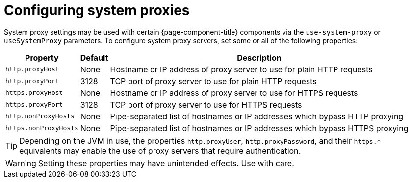
[[system-proxies]]
= Configuring system proxies

System proxy settings may be used with certain {page-component-title} components via the `use-system-proxy` or `useSystemProxy` parameters.
To configure system proxy servers, set some or all of the following properties:

[options="header, autowidth"]
|===
| Property                      | Default    | Description
| `http.proxyHost`              | None       | Hostname or IP address of proxy server to use for plain HTTP requests
| `http.proxyPort`              | 3128       | TCP port of proxy server to use for plain HTTP requests
| `https.proxyHost`             | None       | Hostname or IP address of proxy server to use for HTTPS requests
| `https.proxyPort`             | 3128       | TCP port of proxy server to use for HTTPS requests
| `http.nonProxyHosts`          | None       | Pipe-separated list of hostnames or IP addresses which bypass HTTP proxying
| `https.nonProxyHosts`         | None       | Pipe-separated list of hostnames or IP addresses which bypass HTTPS proxying
|===

TIP: Depending on the JVM in use, the properties `http.proxyUser`, `http.proxyPassword`, and their `https.*` equivalents may enable the use of proxy servers that require authentication.

WARNING: Setting these properties may have unintended effects. 
Use with care.
